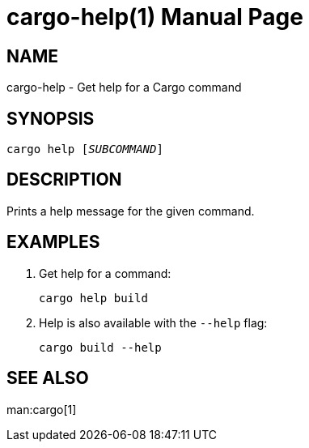 = cargo-help(1)
:idprefix: cargo_help_
:doctype: manpage

== NAME

cargo-help - Get help for a Cargo command

== SYNOPSIS

`cargo help [_SUBCOMMAND_]`

== DESCRIPTION

Prints a help message for the given command.

== EXAMPLES

. Get help for a command:

    cargo help build

. Help is also available with the `--help` flag:

    cargo build --help

== SEE ALSO
man:cargo[1]
